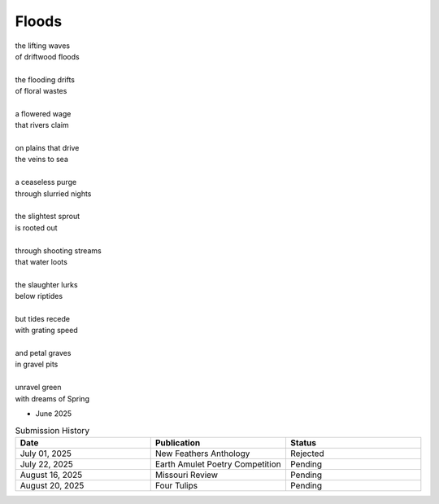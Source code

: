 ------
Floods
------

| the lifting waves
| of driftwood floods
|
| the flooding drifts
| of floral wastes
|
| a flowered wage
| that rivers claim
|
| on plains that drive
| the veins to sea 
|
| a ceaseless purge
| through slurried nights 
|
| the slightest sprout
| is rooted out
|
| through shooting streams
| that water loots 
|
| the slaughter lurks
| below riptides
|
| but tides recede
| with grating speed
| 
| and petal graves 
| in gravel pits
|
| unravel green
| with dreams of Spring

- June 2025 

.. list-table:: Submission History
  :widths: 15 15 15
  :header-rows: 1

  * - Date
    - Publication
    - Status
  * - July 01, 2025
    - New Feathers Anthology
    - Rejected
  * - July 22, 2025
    - Earth Amulet Poetry Competition
    - Pending
  * - August 16, 2025
    - Missouri Review
    - Pending
  * - August 20, 2025
    - Four Tulips
    - Pending